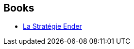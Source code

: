 :jbake-type: post
:jbake-status: published
:jbake-title: The Enderverse
:jbake-tags: serie
:jbake-date: 2014-08-19
:jbake-depth: ../../
:jbake-uri: goodreads/series/The_Enderverse.adoc
:jbake-source: https://www.goodreads.com/series/119216
:jbake-style: goodreads goodreads-serie no-index

## Books
* link:../books/9782290308288.html[La Stratégie Ender]
